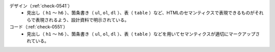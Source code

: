 デザイン（:ref:`check-0541`）
   *  見出し（ ``h1`` ～ ``h6`` ）、箇条書き（ ``ul``, ``ol``, ``dl`` ）、表（ ``table`` ）など、HTMLのセマンティクスで表現できるものがそれらで表現されるよう、設計資料で明示されている。
コード（:ref:`check-0551`）
   *  見出し（ ``h1`` ～ ``h6`` ）、箇条書き（ ``ul``, ``ol``, ``dl`` ）、表（ ``table`` ）などを用いてセマンティクスが適切にマークアップされている。
